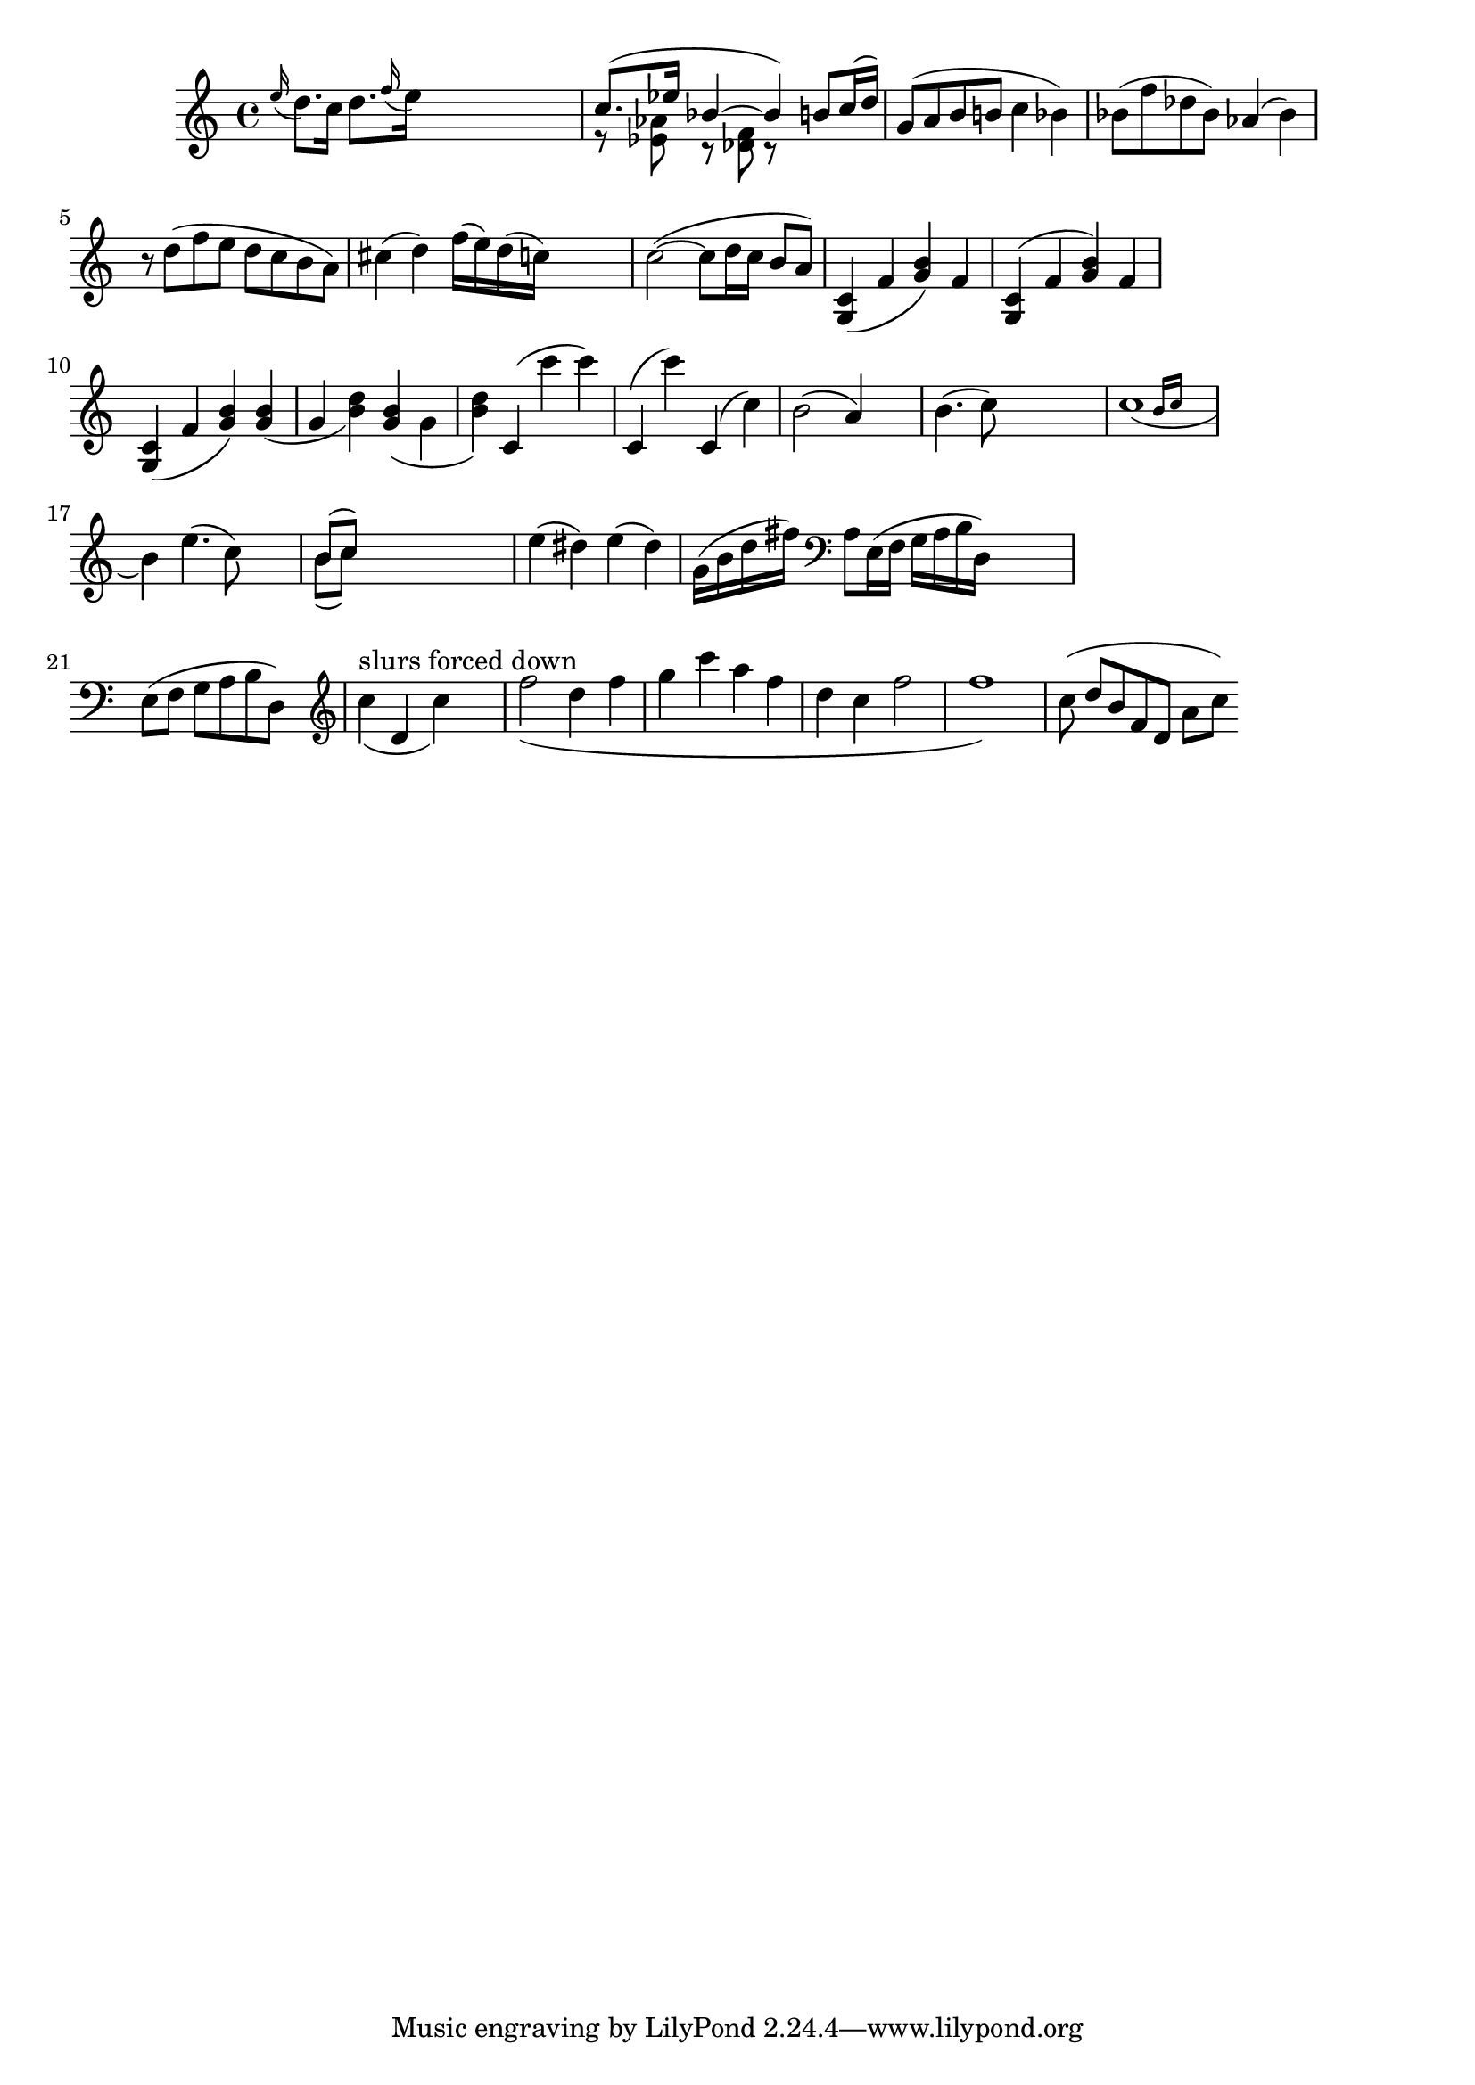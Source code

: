
\header {

    texidoc = "Slur formatting is based on scoring. A large number of
    slurs are generated. Each esthetic aspect gets demerits, the best
    configuration (with least demerits) wins. This must be tested in
    one big file, since changing one score parameter for one situation
    may affect several other situations.

    Tunable parameters are in @file{scm/slur.scm}.
"

}

\version "2.14.0"
\layout {
    ragged-right = ##t
%    #(define debug-slur-scoring #t)
}

\relative c'' {

    \grace e=''16( d8.[) c16]
    d=''8.[ \grace f16( e16)]
    s2
    << {c=''8.([ es16] bes4~bes )}
       \\
       {r8  <as es> r <f des> r }
    >>
    \new Voice { \voiceOne b='8[ c16( d])  }
    g,='8[( a b b! ]  c4  bes)
    bes='8( f' des bes) as4( bes)
    r8 d( f e d c b a)
    cis=''4( d)  f=''16( e)    d( c)
    s4

    c=''2(~c8 d16 c b8 a)

    <c,=' g>4 ( f <g b>) f
    <c g>^( f <g b>) f
    <c g>_( f <g b>)
    <g b>_( g  <b d>)
    <g b>_( \stemDown g \stemNeutral  <b d>)
    c,='^( c'' c)
    c,,^( c'')
    c,,^( c')
    | b='2( a4) s4
    | b='4.( c8) s2
    | << c=''1_(
       { s2 \grace { b16[ c] } } >>
    \break
    b4)
    e=''4.( c8) s4
    | << { b='8[( c]) } \\
	 { b='8[( c]) }>>


    s2.|
    e4( dis4)
    e4( dis4)
    g,='16( b d fis)
    \clef bass a,,=8[ e16(f] g[ a b d,)]  s4 | \break
    e=8[( f] g[ a b d,)]  s4 |

    \clef treble
    \new Voice {
	\slurDown
	c''=''4(^"slurs forced down"  d, c') s4
	f=''2( d4 f | g c a f | d c f2 | f1) |
    }

%    \override Slur #'eccentricity = #-2
    c=''8 ( d[ b f d] a'[ c])
}

